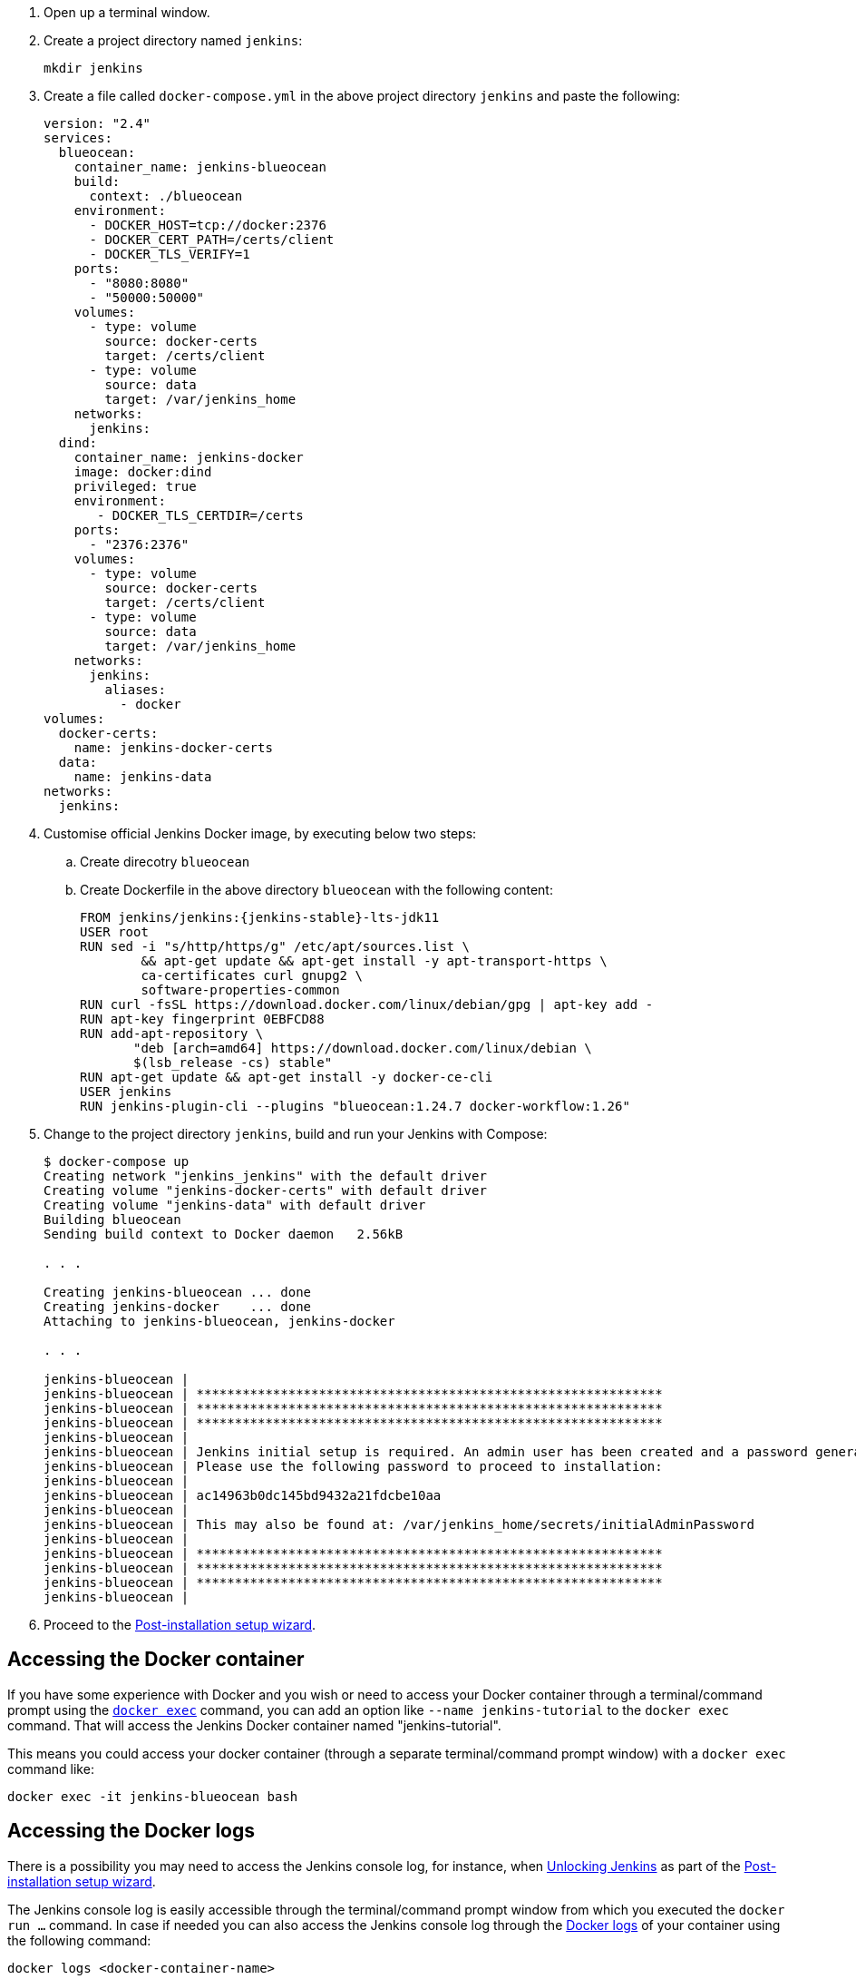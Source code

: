 ////
This file is only meant to be included as a snippet in other documents.
There is a version of this file for the general 'Installing Jenkins' page
(index.adoc) and another for tutorials (_run-jenkins-in-docker.adoc).
This file is for the index.adoc page used in the general 'Installing Jenkins'
page.
If you update content on this page, please ensure the changes are reflected in
the sibling file _docker-for-tutorials.adoc (used in
_run-jenkins-in-docker.adoc).
////

. Open up a terminal window.
. Create a project directory named `jenkins`:
+
[source,bash]
----
mkdir jenkins
----
. Create a file called `docker-compose.yml` in the above project directory `jenkins` and paste the following:
+
[source,yaml]
----
version: "2.4"
services:
  blueocean:
    container_name: jenkins-blueocean
    build:
      context: ./blueocean
    environment:
      - DOCKER_HOST=tcp://docker:2376
      - DOCKER_CERT_PATH=/certs/client
      - DOCKER_TLS_VERIFY=1
    ports:
      - "8080:8080"
      - "50000:50000"
    volumes:
      - type: volume
        source: docker-certs
        target: /certs/client
      - type: volume
        source: data
        target: /var/jenkins_home
    networks:
      jenkins:
  dind:
    container_name: jenkins-docker
    image: docker:dind
    privileged: true
    environment:
       - DOCKER_TLS_CERTDIR=/certs
    ports:
      - "2376:2376"
    volumes:
      - type: volume
        source: docker-certs
        target: /certs/client
      - type: volume
        source: data
        target: /var/jenkins_home
    networks:
      jenkins:
        aliases:
          - docker
volumes:
  docker-certs:
    name: jenkins-docker-certs
  data:
    name: jenkins-data
networks:
  jenkins:
----

. Customise official Jenkins Docker image, by executing below two steps:
.. Create direcotry `blueocean`
.. Create Dockerfile in the above directory `blueocean` with the following content:
+
[source,subs="attributes+"]
----
FROM jenkins/jenkins:{jenkins-stable}-lts-jdk11
USER root
RUN sed -i "s/http/https/g" /etc/apt/sources.list \
        && apt-get update && apt-get install -y apt-transport-https \
        ca-certificates curl gnupg2 \
        software-properties-common
RUN curl -fsSL https://download.docker.com/linux/debian/gpg | apt-key add -
RUN apt-key fingerprint 0EBFCD88
RUN add-apt-repository \
       "deb [arch=amd64] https://download.docker.com/linux/debian \
       $(lsb_release -cs) stable"
RUN apt-get update && apt-get install -y docker-ce-cli
USER jenkins
RUN jenkins-plugin-cli --plugins "blueocean:1.24.7 docker-workflow:1.26"
----

. Change to the project directory `jenkins`, build and run your Jenkins with Compose:
+
[source,console]
----
$ docker-compose up 
Creating network "jenkins_jenkins" with the default driver
Creating volume "jenkins-docker-certs" with default driver
Creating volume "jenkins-data" with default driver
Building blueocean
Sending build context to Docker daemon   2.56kB

. . .

Creating jenkins-blueocean ... done
Creating jenkins-docker    ... done
Attaching to jenkins-blueocean, jenkins-docker

. . .

jenkins-blueocean | 
jenkins-blueocean | *************************************************************
jenkins-blueocean | *************************************************************
jenkins-blueocean | *************************************************************
jenkins-blueocean | 
jenkins-blueocean | Jenkins initial setup is required. An admin user has been created and a password generated.
jenkins-blueocean | Please use the following password to proceed to installation:
jenkins-blueocean | 
jenkins-blueocean | ac14963b0dc145bd9432a21fdcbe10aa
jenkins-blueocean | 
jenkins-blueocean | This may also be found at: /var/jenkins_home/secrets/initialAdminPassword
jenkins-blueocean | 
jenkins-blueocean | *************************************************************
jenkins-blueocean | *************************************************************
jenkins-blueocean | *************************************************************
jenkins-blueocean | 
----

. Proceed to the <<setup-wizard,Post-installation setup wizard>>.

[[accessing-the-jenkins-blue-ocean-docker-container]]
== Accessing the Docker container

If you have some experience with Docker and you wish or need to access your
Docker container through a terminal/command prompt using the
link:https://docs.docker.com/engine/reference/commandline/exec/[`docker exec`]
command, you can add an option like `--name jenkins-tutorial` to the `docker exec` command.
That will access the Jenkins Docker container named "jenkins-tutorial".

This means you could access your docker container (through a separate
terminal/command prompt window) with a `docker exec` command like:

`docker exec -it jenkins-blueocean bash`

[[accessing-the-jenkins-console-log-through-docker-logs]]
== Accessing the Docker logs

There is a possibility you may need to access the Jenkins console log, for
instance, when <<unlocking-jenkins,Unlocking Jenkins>> as part of the
<<setup-wizard,Post-installation setup wizard>>.

The Jenkins console log is easily accessible through the terminal/command
prompt window from which you executed the `docker run ...` command.
In case if needed you can also access the Jenkins console log through the
link:https://docs.docker.com/engine/reference/commandline/logs/[Docker logs] of
your container using the following command:

`docker logs <docker-container-name>`

Your `<docker-container-name>` can be obtained using the `docker ps` command.


== Accessing the Jenkins home directory

There is a possibility you may need to access the Jenkins home directory, for
instance, to check the details of a Jenkins build in the `workspace`
subdirectory.

If you mapped the Jenkins home directory (`/var/jenkins_home`) to one on your
machine's local file system (i.e. in the `docker run ...` command
<<downloading-and-running-jenkins-in-docker,above>>), then you can access the
contents of this directory through your machine's usual terminal/command prompt.

Otherwise, if you specified the `--volume jenkins-data:/var/jenkins_home` option in
the `docker run ...` command, you can access the contents of the Jenkins home
directory through your container's terminal/command prompt using the
link:https://docs.docker.com/engine/reference/commandline/container_exec/[`docker container exec`]
command:

`docker container exec -it <docker-container-name> bash`

As mentioned <<accessing-the-jenkins-console-log-through-docker-logs,above>>,
your `<docker-container-name>` can be obtained using the
link:https://docs.docker.com/engine/reference/commandline/container_ls/[`docker container ls`]
command. If you specified the +
`--name jenkins-blueocean` option in the `docker container run ...`
command above (see also
<<accessing-the-jenkins-blue-ocean-docker-container,Accessing the Jenkins/Blue
Ocean Docker container>>), you can simply use the `docker container exec` command:

`docker container exec -it jenkins-blueocean bash`
